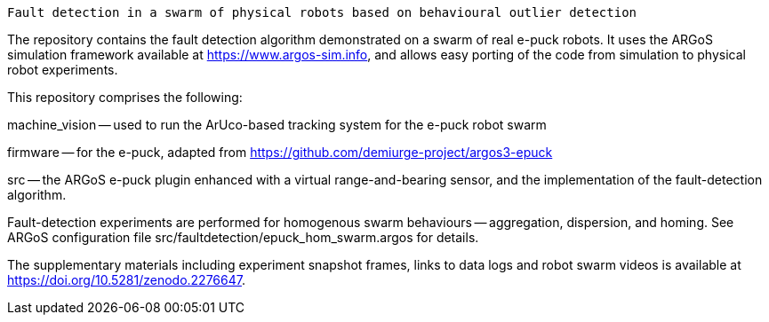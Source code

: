 =====================================================================================
 Fault detection in a swarm of physical robots based on behavioural outlier detection
=====================================================================================

The repository contains the fault detection algorithm demonstrated on a swarm of real e-puck robots. It uses the ARGoS simulation framework available at https://www.argos-sim.info, and allows easy porting of the code from simulation to physical robot experiments.


This repository comprises the following:

machine_vision -- used to run the ArUco-based tracking system for the e-puck robot swarm

firmware -- for the e-puck, adapted from https://github.com/demiurge-project/argos3-epuck

src -- the ARGoS e-puck plugin enhanced with a virtual range-and-bearing sensor, and the implementation of the fault-detection algorithm.


Fault-detection experiments are performed for homogenous swarm behaviours -- aggregation, dispersion, and homing. See ARGoS configuration file src/faultdetection/epuck_hom_swarm.argos for details.

The supplementary materials including experiment snapshot frames, links to data logs and robot swarm videos is available at https://doi.org/10.5281/zenodo.2276647.
